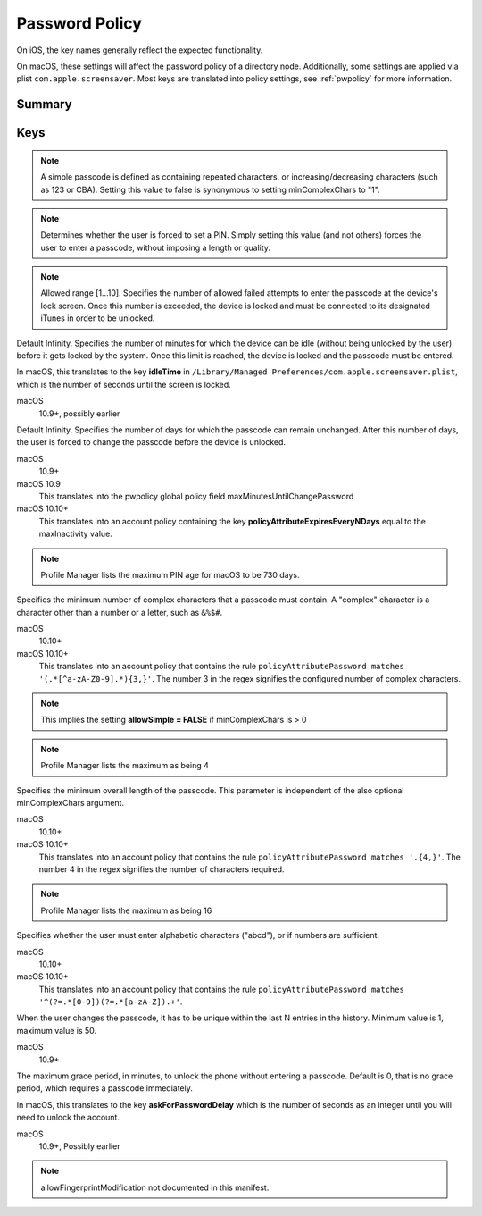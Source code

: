 .. _payloadtype-com.apple.mobiledevice.passwordpolicy:

Password Policy
===============

On iOS, the key names generally reflect the expected functionality.

On macOS, these settings will affect the password policy of a directory node.
Additionally, some settings are applied via plist ``com.apple.screensaver``. Most keys are translated into policy
settings, see :ref:`pwpolicy` for more information.

Summary
-------

.. pfmheader:: manifests/ac2/com.apple.mobiledevice.passwordpolicy manifest.plist
.. pfm:: manifests/ac2/com.apple.mobiledevice.passwordpolicy manifest.plist

Keys
----

.. pfmkey:: manualFetchingWhenRoaming manifests/ac2/com.apple.mobiledevice.passwordpolicy manifest.plist
.. pfmkey:: allowSimple manifests/ac2/com.apple.mobiledevice.passwordpolicy manifest.plist

.. note:: A simple passcode is defined as containing repeated characters, or increasing/decreasing characters (such as 123 or CBA).
    Setting this value to false is synonymous to setting minComplexChars to "1".


.. pfmkey:: forcePIN manifests/ac2/com.apple.mobiledevice.passwordpolicy manifest.plist

.. note:: Determines whether the user is forced to set a PIN.
    Simply setting this value (and not others) forces the user to enter a passcode, without imposing a length or quality.


.. pfmkey:: maxFailedAttempts manifests/ac2/com.apple.mobiledevice.passwordpolicy manifest.plist

.. note:: Allowed range [1...10]. Specifies the number of allowed failed attempts to enter the passcode at the device's lock screen.
    Once this number is exceeded, the device is locked and must be connected to its designated iTunes in order to be unlocked.

.. pfmkey:: maxInactivity manifests/ac2/com.apple.mobiledevice.passwordpolicy manifest.plist

Default Infinity. Specifies the number of minutes for which the device can be idle (without being unlocked by the user) before it gets locked by the system.
Once this limit is reached, the device is locked and the passcode must be entered.

In macOS, this translates to the key **idleTime** in ``/Library/Managed Preferences/com.apple.screensaver.plist``, which
is the number of seconds until the screen is locked.

macOS
    10.9+, possibly earlier

.. pfmkey:: maxPINAgeInDays manifests/ac2/com.apple.mobiledevice.passwordpolicy manifest.plist

Default Infinity. Specifies the number of days for which the passcode can remain unchanged.
After this number of days, the user is forced to change the passcode before the device is unlocked.

macOS
    10.9+

macOS 10.9
    This translates into the pwpolicy global policy field maxMinutesUntilChangePassword

macOS 10.10+
    This translates into an account policy containing the key **policyAttributeExpiresEveryNDays** equal to the maxInactivity value.


.. note:: Profile Manager lists the maximum PIN age for macOS to be 730 days.


.. pfmkey:: minComplexChars manifests/ac2/com.apple.mobiledevice.passwordpolicy manifest.plist

Specifies the minimum number of complex characters that a passcode must contain.
A "complex" character is a character other than a number or a letter, such as ``&%$#``.

macOS
    10.10+

macOS 10.10+
    This translates into an account policy that contains the rule ``policyAttributePassword matches '(.*[^a-zA-Z0-9].*){3,}'``.
    The number 3 in the regex signifies the configured number of complex characters.

.. note:: This implies the setting **allowSimple = FALSE** if minComplexChars is > 0

.. note:: Profile Manager lists the maximum as being 4

.. pfmkey:: minLength manifests/ac2/com.apple.mobiledevice.passwordpolicy manifest.plist

Specifies the minimum overall length of the passcode.
This parameter is independent of the also optional minComplexChars argument.

macOS
    10.10+

macOS 10.10+
    This translates into an account policy that contains the rule ``policyAttributePassword matches '.{4,}'``.
    The number 4 in the regex signifies the number of characters required.

.. note:: Profile Manager lists the maximum as being 16

.. pfmkey:: requireAlphanumeric manifests/ac2/com.apple.mobiledevice.passwordpolicy manifest.plist

Specifies whether the user must enter alphabetic characters ("abcd"), or if numbers are sufficient.

macOS
    10.10+

macOS 10.10+
    This translates into an account policy that contains the rule ``policyAttributePassword matches '^(?=.*[0-9])(?=.*[a-zA-Z]).+'``.


.. pfmkey:: pinHistory manifests/ac2/com.apple.mobiledevice.passwordpolicy manifest.plist

When the user changes the passcode, it has to be unique within the last N entries in the history.
Minimum value is 1, maximum value is 50.

macOS
    10.9+

.. pfmkey:: maxGracePeriod manifests/ac2/com.apple.mobiledevice.passwordpolicy manifest.plist

The maximum grace period, in minutes, to unlock the phone without entering a passcode.
Default is 0, that is no grace period, which requires a passcode immediately.

In macOS, this translates to the key **askForPasswordDelay** which is the number of seconds as an integer until you
will need to unlock the account.

macOS
    10.9+, Possibly earlier

.. note:: allowFingerprintModification not documented in this manifest.

